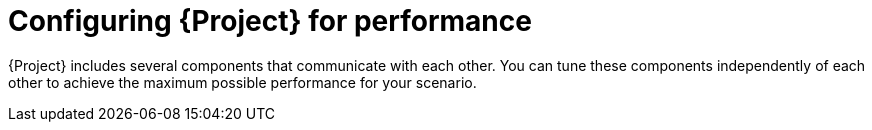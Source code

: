 :_mod-docs-content-type: PROCEDURE

[id="Configuring_Project_for_Performance_{context}"]
= Configuring {Project} for performance

{Project} includes several components that communicate with each other.
You can tune these components independently of each other to achieve the maximum possible performance for your scenario.
